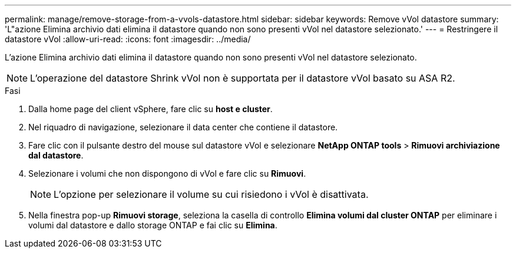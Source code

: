 ---
permalink: manage/remove-storage-from-a-vvols-datastore.html 
sidebar: sidebar 
keywords: Remove vVol datastore 
summary: 'L"azione Elimina archivio dati elimina il datastore quando non sono presenti vVol nel datastore selezionato.' 
---
= Restringere il datastore vVol
:allow-uri-read: 
:icons: font
:imagesdir: ../media/


[role="lead"]
L'azione Elimina archivio dati elimina il datastore quando non sono presenti vVol nel datastore selezionato.


NOTE: L'operazione del datastore Shrink vVol non è supportata per il datastore vVol basato su ASA R2.

.Fasi
. Dalla home page del client vSphere, fare clic su *host e cluster*.
. Nel riquadro di navigazione, selezionare il data center che contiene il datastore.
. Fare clic con il pulsante destro del mouse sul datastore vVol e selezionare *NetApp ONTAP tools* > *Rimuovi archiviazione dal datastore*.
. Selezionare i volumi che non dispongono di vVol e fare clic su *Rimuovi*.
+

NOTE: L'opzione per selezionare il volume su cui risiedono i vVol è disattivata.

. Nella finestra pop-up *Rimuovi storage*, seleziona la casella di controllo *Elimina volumi dal cluster ONTAP* per eliminare i volumi dal datastore e dallo storage ONTAP e fai clic su *Elimina*.

